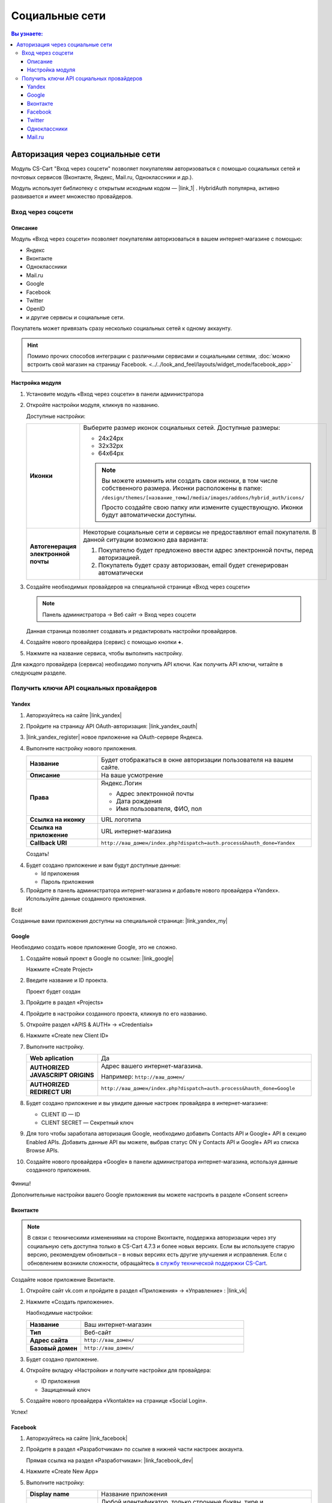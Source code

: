 ***************
Социальные сети
***************


.. contents:: Вы узнаете:
    :local: 
    :depth: 3



Авторизация через социальные сети
---------------------------------

Модуль CS-Cart "Вход через соцсети" позволяет покупателям авторизоваться с помощью социальных сетей и почтовых сервисов (Вконтакте, Яндекс, Mail.ru, Одноклассники и др.).

Модуль использует библиотеку с открытым исходным кодом — |link_1| . HybridAuth популярна, активно развивается и имеет множество провайдеров.

.. |link_1| raw:: html

       <!--noindex--><a href="http://hybridauth.sourceforge.net/" target="_blank" rel="nofollow">HybridAuth</a><!--/noindex-->

Вход через соцсети
==================

.. fancybox:: img/hybrid_auth_33.png
    :alt: HybridAuth  

Описание
++++++++

Модуль «Вход через соцсети» позволяет покупателям авторизоваться в вашем интернет-магазине с помощью:

*   Яндекс

*   Вконтакте

*   Одноклассники

*   Mail.ru

*   Google

*   Facebook

*   Twitter

*   OpenID

*   и другие сервисы и социальные сети. 

Покупатель может привязать сразу несколько социальных сетей к одному аккаунту.

.. fancybox:: img/hybrid_auth_49.png
    :alt: HybridAuth  

.. hint::

    Помимо прочих способов интеграции с различными сервисами и социальными сетями, :doc:`можно встроить свой магазин на страницу Facebook. <../../look_and_feel/layouts/widget_mode/facebook_app>`

Настройка модуля
++++++++++++++++

1.  Установите модуль «Вход через соцсети» в панели администратора

    .. fancybox:: img/hybrid_auth_25.png
        :alt: HybridAuth

2.  Откройте настройки модуля, кликнув по названию. 

    .. fancybox:: img/hybrid_auth_26.png
        :alt: HybridAuth    

    .. fancybox:: img/hybrid_auth_28.png
        :alt: HybridAuth    

    Доступные настройки:

    .. list-table::
        :stub-columns: 1
        :widths: 10 30

        *   -   Иконки

            -   Выберите размер иконок социальных сетей. Доступные размеры:

                *   24х24px

                *   32х32px

                *   64х64px

                .. note::

                    Вы можете изменить или создать свои иконки, в том числе собственного размера. Иконки расположены в папке: 

                    ``/design/themes/[название_темы]/media/images/addons/hybrid_auth/icons/``

                    Просто создайте свою папку или измените существующую. Иконки будут автоматически доступны.

        *   -   Автогенерация электронной почты 

            -   Некоторые социальные сети и сервисы не предоставляют email покупателя. В данной ситуации возможно два варианта:

                1.  Покупателю будет предложено ввести адрес электронной почты, перед авторизацией.

                2.  Покупатель будет сразу авторизован, email будет сгенерирован автоматически

3.  Создайте необходимых провайдеров на специальной странице «Вход через соцсети»

    .. note:: 

        Панель администратора → Веб сайт → Вход через соцсети

    .. fancybox:: img/hybrid_auth_29.png
        :alt: HybridAuth    

    Данная страница позволяет создавать и редактировать настройки провайдеров.

4.  Создайте нового провайдера (сервис) с помощью кнопки **+**.

    .. fancybox:: img/hybrid_auth_30.png
        :alt: HybridAuth   

5.  Нажмите на название сервиса, чтобы выполнить настройку.

    .. fancybox:: img/hybrid_auth_31.png
        :alt: HybridAuth  

    .. fancybox:: img/hybrid_auth_32.png
        :alt: HybridAuth  

Для каждого провайдера (сервиса) необходимо получить API ключи. Как получить API ключи, читайте в следующем разделе. 

    
Получить ключи API социальных провайдеров
=========================================

Yandex
++++++

1.  Авторизуйтесь на сайте |link_yandex|

    .. |link_yandex| raw:: html

           <!--noindex--><a href="http://www.yandex.ru/" target="_blank" rel="nofollow">www.yandex.ru</a><!--/noindex-->

2.  Пройдите на страницу API OAuth-авторизация: |link_yandex_oauth|

    .. |link_yandex_oauth| raw:: html

           <!--noindex--><a href="https://tech.yandex.ru/oauth/" target="_blank" rel="nofollow">tech.yandex.ru/oauth</a><!--/noindex-->

    .. fancybox:: img/hybrid_auth_16.png
        :alt: HybridAuth

3.  |link_yandex_register| новое приложение на OAuth-сервере Яндекса.

    .. |link_yandex_register| raw:: html

           <!--noindex--><a href="https://oauth.yandex.ru/client/new" target="_blank" rel="nofollow">Зарегистрируйте</a><!--/noindex-->

    .. fancybox:: img/hybrid_auth_17.png
        :alt: HybridAuth

4.  Выполните настройку нового приложения.

    .. list-table::
        :stub-columns: 1
        :widths: 10 30

        *   -   Название

            -   Будет отображаться в окне авторизации пользователя на вашем сайте.

        *   -   Описание

            -   На ваше усмотрение

        *   -   Права

            -   Яндекс.Логин

                *   Адрес электронной почты

                *   Дата рождения

                *   Имя пользователя, ФИО, пол

        *   -   Ссылка на иконку

            -   URL логотипа

        *   -   Ссылка на приложение    

            -   URL интернет-магазина

        *   -   Callback URI 

            -   ``http://ваш_домен/index.php?dispatch=auth.process&hauth_done=Yandex``       

    Создать!

    .. fancybox:: img/hybrid_auth_19.png
        :alt: HybridAuth

4.  Будет создано приложение и вам будут доступные данные:

    *   Id приложения

    *   Пароль приложения

    .. fancybox:: img/hybrid_auth_18.png
        :alt: HybridAuth

5.  Пройдите в панель администратора интернет-магазина и добавьте нового провайдера «Yandex». Используйте данные созданного приложения.

    .. fancybox:: img/hybrid_auth_21.png
        :alt: HybridAuth

    .. fancybox:: img/hybrid_auth_22.png
        :alt: HybridAuth

    .. fancybox:: img/hybrid_auth_23.png
        :alt: HybridAuth

Всё!

Созданные вами приложения доступны на специальной странице: |link_yandex_my|

.. |link_yandex_my| raw:: html

       <!--noindex--><a href="https://oauth.yandex.ru/client/my" target="_blank" rel="nofollow">https://oauth.yandex.ru/client/my</a><!--/noindex-->


.. fancybox:: img/hybrid_auth_24.png
    :alt: HybridAuth



Google
++++++

Необходимо создать новое приложение Google, это не сложно.

1.  Создайте новый проект в Google по ссылке: |link_google|

    .. |link_google| raw:: html

           <!--noindex--><a href="https://console.developers.google.com/project" target="_blank" rel="nofollow">https://console.developers.google.com/project</a><!--/noindex-->

    Нажмите «Create Project»

    .. fancybox:: img/hybrid_auth_01.png
        :alt: HybridAuth


2.  Введите название и ID проекта. 

    .. fancybox:: img/hybrid_auth_02.png
        :alt: HybridAuth

    Проект будет создан

    .. fancybox:: img/hybrid_auth_03.png
        :alt: HybridAuth

3.  Пройдите в раздел «Projects» 

    .. fancybox:: img/hybrid_auth_04.png
        :alt: HybridAuth


4.  Пройдите в настройки созданного проекта, кликнув по его названию.

    .. fancybox:: img/hybrid_auth_05.png
        :alt: HybridAuth

5.  Откройте раздел «APIS & AUTH» → «Credentials»

    .. fancybox:: img/hybrid_auth_07.png
        :alt: HybridAuth

6.  Нажмите «Create new Client ID»

    .. fancybox:: img/hybrid_auth_08.png
        :alt: HybridAuth

7.  Выполните настройку.

    .. fancybox:: img/hybrid_auth_13.png
        :alt: HybridAuth

    .. list-table::
        :stub-columns: 1
        :widths: 10 30

        *   -   Web aplication

            -   Да

        *   -   AUTHORIZED JAVASCRIPT ORIGINS

            -   Адрес вашего интернет-магазина.

                Например: ``http://ваш_домен/``

        *   -   AUTHORIZED REDIRECT URI

            -   ``http://ваш_домен/index.php?dispatch=auth.process&hauth_done=Google``

8.  Будет создано приложение и вы увидите данные настроек провайдера в интернет-магазине:

    *   CLIENT ID — ID

    *   CLIENT SECRET — Секретный ключ             

    .. fancybox:: img/hybrid_auth_14.png
        :alt: HybridAuth

9.  Для того чтобы заработала авторизация Google, необходимо добавить Contacts API и Google+ API в секцию Enabled APIs. Добавить данные API вы можете, выбрав статус ON у Contacts API и Google+ API из списка Browse APIs.

    .. fancybox:: img/Selection_162.jpeg
        :alt: HybridAuth

10.  Создайте нового провайдера «Google» в панели администратора интернет-магазина, используя данные созданного приложения.

    .. fancybox:: img/hybrid_auth_12.png
        :alt: HybridAuth



Финиш!

Дополнительные настройки вашего Google приложения вы можете настроить в разделе «Consent screen»

.. fancybox:: img/hybrid_auth_15.png
    :alt: HybridAuth


Вконтакте
+++++++++

.. note::

    В связи с техническими изменениями на стороне Вконтакте, поддержка авторизации через эту социальную сеть доступна только в CS-Cart 4.7.3 и более новых версиях. Если вы используете старую версию, рекомендуем обновиться – в новых версиях есть другие улучшения и исправления. Если с обновлением возникли сложности, обращайтесь `в службу технической поддержки CS-Cart <https://helpdesk.cs-cart.com>`_.

Создайте новое приложение Вконтакте.

1.  Откройте сайт vk.com и пройдите в раздел «Приложения» → «Управление» : |link_vk|

    .. |link_vk| raw:: html

           <!--noindex--><a href="http://vk.com/apps?act=manage" target="_blank" rel="nofollow">http://vk.com/apps?act=manage</a><!--/noindex-->

    .. fancybox:: img/hybrid_auth_34.png
        :alt: HybridAuth

2.  Нажмите «Создать приложение».

    Наобходимые настройки:

    .. list-table::
        :stub-columns: 1
        :widths: 10 30

        *   -   Название

            -   Ваш интернет-магазин

        *   -   Тип

            -   Веб-сайт       

        *   -   Адрес сайта

            -   ``http://ваш_домен/``

        *   -   Базовый домен

            -   ``http://ваш_домен/``

    .. fancybox:: img/hybrid_auth_35.png
        :alt: HybridAuth

3.  Будет создано приложение. 

    .. fancybox:: img/hybrid_auth_37.png
        :alt: HybridAuth

4.  Откройте вкладку «Настройки» и получите настройки для провайдера:

    *   ID приложения

    *   Защищенный ключ

    .. fancybox:: img/hybrid_auth_36.png
        :alt: HybridAuth

5.  Создайте нового провайдера «Vkontakte» на странице «Social Login».

    .. fancybox:: img/hybrid_auth_38.png
        :alt: HybridAuth    

Успех!

Facebook
++++++++

1.  Авторизуйтесь на сайте  |link_facebook|

    .. |link_facebook| raw:: html

           <!--noindex--><a href="https://www.facebook.com/" target="_blank" rel="nofollow">Facebook</a><!--/noindex-->

2.  Пройдите в раздел «Разработчикам» по ссылке в нижней части настроек аккаунта.

    .. fancybox:: img/hybrid_auth_39.png
            :alt: HybridAuth 

    Прямая ссылка на раздел «Разработчикам»: |link_facebook_dev|

    .. |link_facebook_dev| raw:: html

           <!--noindex--><a href="https://developers.facebook.com" target="_blank" rel="nofollow">https://developers.facebook.com</a><!--/noindex-->

4.  Нажмите «Create New App»

    .. fancybox:: img/hybrid_auth_40.png
        :alt: HybridAuth 

5.  Выполните настройку:

    .. list-table::
        :stub-columns: 1
        :widths: 10 30

        *   -   Display name

            -   Название приложения

        *   -   Namespace

            -   Любой идентификатор, только строчные буквы, тире и подчёркивание. 

        *   -   Категория

            -   Выберите из списка.

    .. fancybox:: img/hybrid_auth_42.png
        :alt: HybridAuth 

6.  Вам будет создано приложение и кличи для настроек авторизации.
   
    *   App ID — ID

    *   App Secret — Секретный ключ

    .. fancybox:: img/hybrid_auth_43.png
        :alt: HybridAuth 

7.  Пройдите в раздел Settings (Настройки).

    .. fancybox:: img/hybrid_auth_45.png
        :alt: HybridAuth 

8.  Заполните настройки:

    *   App Domains — домены.

    *   Contact Email — email.

    .. fancybox:: img/hybrid_auth_46.png
        :alt: HybridAuth 

9.  Нажмите «+Add Platform». Выберите «Website». Заполните URL интернет-магазина.

    .. fancybox:: img/hybrid_auth_47.png
        :alt: HybridAuth 
    
    .. fancybox:: img/hybrid_auth_48.png
        :alt: HybridAuth 

    Нажмите «Save Changes»


10. Включите приложение на вкладке «Status & Review»

    .. fancybox:: img/hybrid_auth_48_1.png
        :alt: HybridAuth 

11. Пройдите на страницу создания провайдеров в панели администратора интернет-магазина. 

    Создайте нового провайдера с сервисом «Facebook», используя ключи из приложения Facebook.

    .. fancybox:: img/hybrid_auth_44.png
        :alt: HybridAuth

12. Откройте страницу своего приложения на сайте разработчиков «Facebook». На панели управления откройте вкладку «Facebook Login». 
    
    .. fancybox:: img/hybrid_auth_66.png
        :alt: HybridAuth

    Выключите опцию «Use Strict Mode for Redirect URIs» или укажите в поле «Valid OAuth redirect URIs» URI вида: [STORE_URL]/index.php?dispatch=auth.process&hauth_done=Facebook 

    Например, https://domain.com/index.php?dispatch=auth.process&hauth_done=Facebook

    .. fancybox:: img/hybrid_auth_67.png
        :alt: HybridAuth

Готово!

Twitter
+++++++

1.  Пройдите на страницу: |link_twitter|

    .. |link_twitter| raw:: html

           <!--noindex--><a href="https://apps.twitter.com/" target="_blank" rel="nofollow">https://apps.twitter.com/</a><!--/noindex-->
   
2.  Нажмите «Create New Apps».

    .. fancybox:: img/hybrid_auth_50.png
        :alt: HybridAuth 

3.  Выполните первоначальную настройку приложения:

    .. list-table::
        :stub-columns: 1
        :widths: 10 30

        *   -   Name

            -   Название

        *   -   Description

            -   Описание

        *   -   Website

            -   URL

        *   -   Callback URL

            -   ``http://ваш_домен/index.php?dispatch=auth.process&hauth_done=Twitter``

        *   -   Yes, I agree

            -   Соглашаемся с условиями.       

    .. fancybox:: img/hybrid_auth_51.png
        :alt: HybridAuth 

4.  Вам будет создано приложение. Переходите в раздел «API Keys», где будут доступны:

    *   API key — ID

    *   API secret — Секретный ключ

    .. fancybox:: img/hybrid_auth_52.png
        :alt: HybridAuth 

    .. fancybox:: img/hybrid_auth_53.png
        :alt: HybridAuth 

5.  Создайте нового провайдера для сервиса «Twitter» в панели администратора. 

    .. fancybox:: img/hybrid_auth_54.png
        :alt: HybridAuth 

Готово!


Одноклассники
+++++++++++++

1.  Получите права разработчика на странице: |link_odnoklassniki|

    .. |link_odnoklassniki| raw:: html

           <!--noindex--><a href="http://www.odnoklassniki.ru/devaccess" target="_blank" rel="nofollow">http://www.odnoklassniki.ru/devaccess</a><!--/noindex-->

2.  Заполните необходимые настройки для нового приложения.

    .. fancybox:: img/hybrid_auth_58.png
        :alt: HybridAuth 

3.  API-ключи будут отправлены на вашу электронную почту. 

    .. fancybox:: img/hybrid_auth_56.png
        :alt: HybridAuth 

    .. fancybox:: img/hybrid_auth_57.png
        :alt: HybridAuth 

4.  Создайте нового провайдера используя полученные ключи.

    .. fancybox:: img/hybrid_auth_59.png
        :alt: HybridAuth 

Mail.ru
+++++++

1.  Пройдите в сервис «Сайты» от api.mail.ru: |link_mailru|

    .. |link_mailru| raw:: html

           <!--noindex--><a href="http://api.mail.ru/sites/" target="_blank" rel="nofollow">http://api.mail.ru/sites/</a><!--/noindex-->

    .. fancybox:: img/hybrid_auth_60.png
        :alt: HybridAuth 

2.  Нажмите «Подключить сайт» и соглашайтесь с условиями.

3.  Заполните настройки на втором шаге регистрации:

    *   Название

    *   Адрес главной страницы

    .. fancybox:: img/hybrid_auth_61.png
        :alt: HybridAuth 

4.  Видим, что нам предлагают скачать и разместить файл receiver.html в основном каталоге интернет-магазина. 

    Можно скачать и разместить, а можно пропустить.
    
    .. fancybox:: img/hybrid_auth_62.png
        :alt: HybridAuth 

5.  Сайт будет добавлен и вы получите все необходимые ключи:

    *   ID

    *   Приватный ключ

    *   Секретный ключ
    
    .. fancybox:: img/hybrid_auth_63.png
        :alt: HybridAuth 

6.  Пройдите в панель администратора и создайте нового провайдера с помощью модуля «Social Login».

    .. fancybox:: img/hybrid_auth_64.png
        :alt: HybridAuth 

Финиш!



